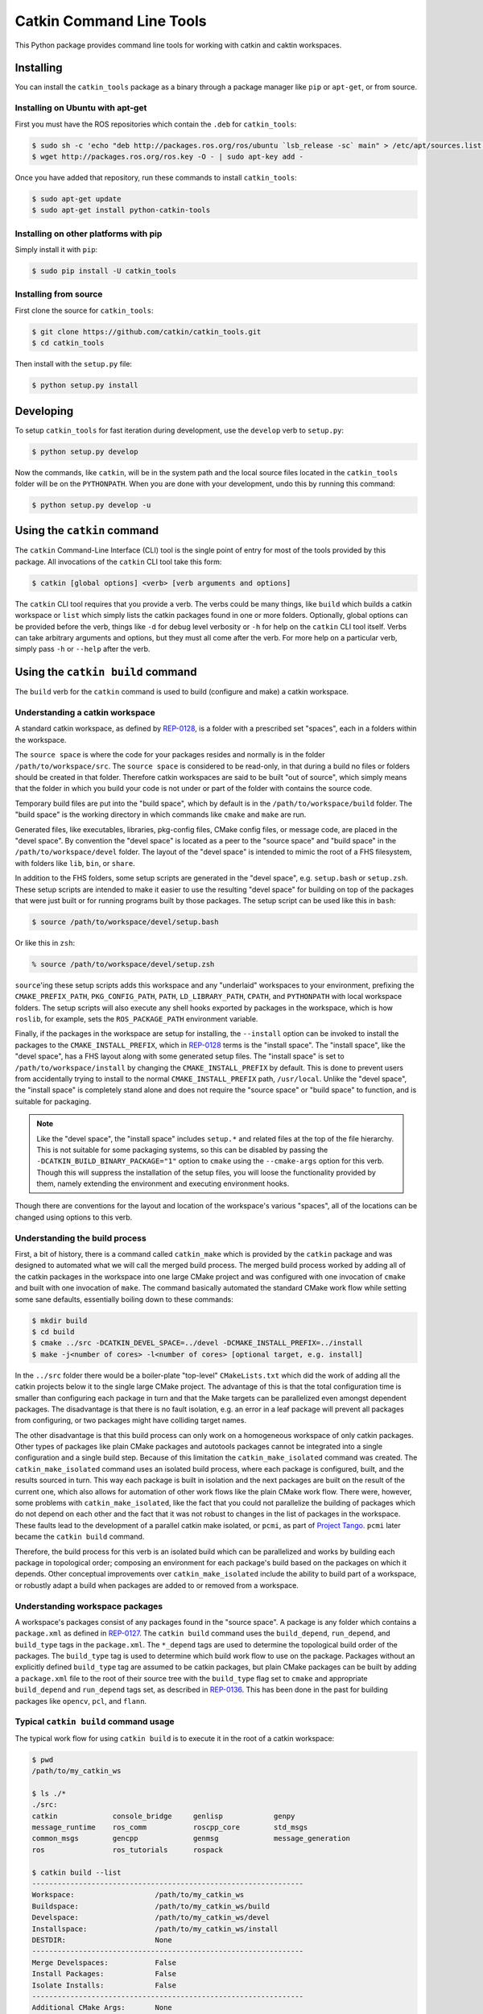 Catkin Command Line Tools
=========================

This Python package provides command line tools for working with catkin and caktin workspaces.

Installing
----------

You can install the ``catkin_tools`` package as a binary through a package manager like ``pip`` or ``apt-get``, or from source.

Installing on Ubuntu with apt-get
^^^^^^^^^^^^^^^^^^^^^^^^^^^^^^^^^

First you must have the ROS repositories which contain the ``.deb`` for ``catkin_tools``:

.. code-block:: bash

    $ sudo sh -c 'echo "deb http://packages.ros.org/ros/ubuntu `lsb_release -sc` main" > /etc/apt/sources.list.d/ros-latest.list'
    $ wget http://packages.ros.org/ros.key -O - | sudo apt-key add -

Once you have added that repository, run these commands to install ``catkin_tools``:

.. code-block:: bash

    $ sudo apt-get update
    $ sudo apt-get install python-catkin-tools

Installing on other platforms with pip
^^^^^^^^^^^^^^^^^^^^^^^^^^^^^^^^^^^^^^

Simply install it with ``pip``:

.. code-block:: bash

    $ sudo pip install -U catkin_tools

Installing from source
^^^^^^^^^^^^^^^^^^^^^^

First clone the source for ``catkin_tools``:

.. code-block:: bash

    $ git clone https://github.com/catkin/catkin_tools.git
    $ cd catkin_tools

Then install with the ``setup.py`` file:

.. code-block:: bash

    $ python setup.py install

Developing
----------

To setup ``catkin_tools`` for fast iteration during development, use the ``develop`` verb to ``setup.py``:

.. code-block:: bash

    $ python setup.py develop

Now the commands, like ``catkin``, will be in the system path and the local source files located in the ``catkin_tools`` folder will be on the ``PYTHONPATH``. When you are done with your development, undo this by running this command:

.. code-block:: bash

    $ python setup.py develop -u

Using the ``catkin`` command
----------------------------

The ``catkin`` Command-Line Interface (CLI) tool is the single point of entry for most of the tools provided by this package.
All invocations of the ``catkin`` CLI tool take this form:

.. code-block:: bash

    $ catkin [global options] <verb> [verb arguments and options]

The ``catkin`` CLI tool requires that you provide a verb.
The verbs could be many things, like ``build`` which builds a catkin workspace or ``list`` which simply lists the catkin packages found in one or more folders.
Optionally, global options can be provided before the verb, things like ``-d`` for debug level verbosity or ``-h`` for help on the ``catkin`` CLI tool itself.
Verbs can take arbitrary arguments and options, but they must all come after the verb.
For more help on a particular verb, simply pass ``-h`` or ``--help`` after the verb.

Using the ``catkin build`` command
----------------------------------

The ``build`` verb for the ``catkin`` command is used to build (configure and make) a catkin workspace.

Understanding a catkin workspace
^^^^^^^^^^^^^^^^^^^^^^^^^^^^^^^^

A standard catkin workspace, as defined by `REP-0128 <http://www.ros.org/reps/rep-0128.html>`_, is a folder with a prescribed set "spaces", each in a folders within the workspace.

The ``source space`` is where the code for your packages resides and normally is in the folder ``/path/to/workspace/src``.
The ``source space`` is considered to be read-only, in that during a build no files or folders should be created in that folder.
Therefore catkin workspaces are said to be built "out of source", which simply means that the folder in which you build your code is not under or part of the folder with contains the source code.

Temporary build files are put into the "build space", which by default is in the ``/path/to/workspace/build`` folder.
The "build space" is the working directory in which commands like ``cmake`` and ``make`` are run.

Generated files, like executables, libraries, pkg-config files, CMake config files, or message code, are placed in the "devel space".
By convention the "devel space" is located as a peer to the "source space" and "build space" in the ``/path/to/workspace/devel`` folder.
The layout of the "devel space" is intended to mimic the root of a FHS filesystem, with folders like ``lib``, ``bin``, or ``share``.

In addition to the FHS folders, some setup scripts are generated in the "devel space", e.g. ``setup.bash`` or ``setup.zsh``.
These setup scripts are intended to make it easier to use the resulting "devel space" for building on top of the packages that were just built or for running programs built by those packages.
The setup script can be used like this in ``bash``:

.. code-block:: bash

    $ source /path/to/workspace/devel/setup.bash

Or like this in ``zsh``:

.. code-block:: zsh

    % source /path/to/workspace/devel/setup.zsh

``source``'ing these setup scripts adds this workspace and any "underlaid" workspaces to your environment, prefixing the ``CMAKE_PREFIX_PATH``, ``PKG_CONFIG_PATH``, ``PATH``, ``LD_LIBRARY_PATH``, ``CPATH``, and ``PYTHONPATH`` with local workspace folders.
The setup scripts will also execute any shell hooks exported by packages in the workspace, which is how ``roslib``, for example, sets the ``ROS_PACKAGE_PATH`` environment variable.

Finally, if the packages in the workspace are setup for installing, the ``--install`` option can be invoked to install the packages to the ``CMAKE_INSTALL_PREFIX``, which in `REP-0128 <http://www.ros.org/reps/rep-0128.html>`_ terms is the "install space".
The "install space", like the "devel space", has a FHS layout along with some generated setup files.
The "install space" is set to ``/path/to/workspace/install`` by changing the ``CMAKE_INSTALL_PREFIX`` by default.
This is done to prevent users from accidentally trying to install to the normal ``CMAKE_INSTALL_PREFIX`` path, ``/usr/local``.
Unlike the "devel space", the "install space" is completely stand alone and does not require the "source space" or "build space" to function, and is suitable for packaging.

.. note::

    Like the "devel space", the "install space" includes ``setup.*`` and related files at the top of the file hierarchy.
    This is not suitable for some packaging systems, so this can be disabled by passing the ``-DCATKIN_BUILD_BINARY_PACKAGE="1"`` option to ``cmake`` using the ``--cmake-args`` option for this verb.
    Though this will suppress the installation of the setup files, you will loose the functionality provided by them, namely extending the environment and executing environment hooks.

Though there are conventions for the layout and location of the workspace's various "spaces", all of the locations can be changed using options to this verb.

Understanding the build process
^^^^^^^^^^^^^^^^^^^^^^^^^^^^^^^

First, a bit of history, there is a command called ``catkin_make`` which is provided by the ``catkin`` package and was designed to automated what we will call the merged build process.
The merged build process worked by adding all of the catkin packages in the workspace into one large CMake project and was configured with one invocation of ``cmake`` and built with one invocation of ``make``.
The command basically automated the standard CMake work flow while setting some sane defaults, essentially boiling down to these commands:

.. code-block:: bash

    $ mkdir build
    $ cd build
    $ cmake ../src -DCATKIN_DEVEL_SPACE=../devel -DCMAKE_INSTALL_PREFIX=../install
    $ make -j<number of cores> -l<number of cores> [optional target, e.g. install]

In the ``../src`` folder there would be a boiler-plate "top-level" ``CMakeLists.txt`` which did the work of adding all the catkin projects below it to the single large CMake project.
The advantage of this is that the total configuration time is smaller than configuring each package in turn and that the Make targets can be parallelized even amongst dependent packages.
The disadvantage is that there is no fault isolation, e.g. an error in a leaf package will prevent all packages from configuring, or two packages might have colliding target names.

The other disadvantage is that this build process can only work on a homogeneous workspace of only catkin packages.
Other types of packages like plain CMake packages and autotools packages cannot be integrated into a single configuration and a single build step.
Because of this limitation the ``catkin_make_isolated`` command was created.
The ``catkin_make_isolated`` command uses an isolated build process, where each package is configured, built, and the results sourced in turn.
This way each package is built in isolation and the next packages are built on the result of the current one, which also allows for automation of other work flows like the plain CMake work flow.
There were, however, some problems with ``catkin_make_isolated``, like the fact that you could not parallelize the building of packages which do not depend on each other and the fact that it was not robust to changes in the list of packages in the workspace.
These faults lead to the development of a parallel catkin make isolated, or ``pcmi``, as part of `Project Tango <http://osrfoundation.org/blog/project-tango-announced.html>`_.
``pcmi`` later became the ``catkin build`` command.

Therefore, the build process for this verb is an isolated build which can be parallelized and works by building each package in topological order; composing an environment for each package's build based on the packages on which it depends.
Other conceptual improvements over ``catkin_make_isolated`` include the ability to build part of a workspace, or robustly adapt a build when packages are added to or removed from a workspace.

Understanding workspace packages
^^^^^^^^^^^^^^^^^^^^^^^^^^^^^^^^

A workspace's packages consist of any packages found in the "source space".
A package is any folder which contains a ``package.xml`` as defined in `REP-0127 <http://www.ros.org/reps/rep-0127.html>`_.
The ``catkin build`` command uses the ``build_depend``, ``run_depend``, and ``build_type`` tags in the ``package.xml``.
The ``*_depend`` tags are used to determine the topological build order of the packages.
The ``build_type`` tag is used to determine which build work flow to use on the package.
Packages without an explicitly defined ``build_type`` tag are assumed to be catkin packages, but plain CMake packages can be built by adding a ``package.xml`` file to the root of their source tree with the ``build_type`` flag set to ``cmake`` and appropriate ``build_depend`` and ``run_depend`` tags set, as described in `REP-0136 <http://www.ros.org/reps/rep-0136.html>`_.
This has been done in the past for building packages like ``opencv``, ``pcl``, and ``flann``.

Typical ``catkin build`` command usage
^^^^^^^^^^^^^^^^^^^^^^^^^^^^^^^^^^^^^^

The typical work flow for using ``catkin build`` is to execute it in the root of a catkin workspace:

.. code-block:: bash

    $ pwd
    /path/to/my_catkin_ws

    $ ls ./*
    ./src:
    catkin             console_bridge     genlisp            genpy
    message_runtime    ros_comm           roscpp_core        std_msgs
    common_msgs        gencpp             genmsg             message_generation
    ros                ros_tutorials      rospack

    $ catkin build --list
    ----------------------------------------------------------------
    Workspace:                   /path/to/my_catkin_ws
    Buildspace:                  /path/to/my_catkin_ws/build
    Develspace:                  /path/to/my_catkin_ws/devel
    Installspace:                /path/to/my_catkin_ws/install
    DESTDIR:                     None
    ----------------------------------------------------------------
    Merge Develspaces:           False
    Install Packages:            False
    Isolate Installs:            False
    ----------------------------------------------------------------
    Additional CMake Args:       None
    Additional Make Args:        None
    Additional catkin Make Args: None
    ----------------------------------------------------------------
    Found '36' packages in 0.0 seconds.
    Packages to be built:
    - catkin               (catkin)
    - genmsg               (catkin)
    - gencpp               (catkin)
    - genlisp              (catkin)
    - genpy                (catkin)
    - console_bridge       (cmake)
    - cpp_common           (catkin)
    - message_generation   (catkin)
    - message_runtime      (catkin)
    - ros_tutorials        (metapackage)
    - rosbuild             (catkin)
    - rosclean             (catkin)
    - roscpp_traits        (catkin)
    - rosgraph             (catkin)
    - roslang              (catkin)
    - roslaunch            (catkin)
    - rosmaster            (catkin)
    - rospack              (catkin)
    - roslib               (catkin)
    - rosparam             (catkin)
    - rospy                (catkin)
    - rostime              (catkin)
    - roscpp_serialization (catkin)
    - rosunit              (catkin)
    - rosconsole           (catkin)
    - rostest              (catkin)
    - std_msgs             (catkin)
    - geometry_msgs        (catkin)
    - rosgraph_msgs        (catkin)
    - std_srvs             (catkin)
    - xmlrpcpp             (catkin)
    - roscpp               (catkin)
    - roscpp_tutorials     (catkin)
    - rosout               (catkin)
    - rospy_tutorials      (catkin)
    - turtlesim            (catkin)
    Total packages: 36

In this example, we have setup a workspace with a few packages (actually its all the packages needed to build the ``ros_tutorials``).
We start with only the "source space" and then use the ``--list`` option (short for ``--list-only``) to have the ``build`` verb figure out what packages it would build, and in what order, but then only list that information out and not actually build anything.

You can use the ``--list`` option to preview the behavior of ``catkin build`` will be with various options.
For example, you can see what will happen when you specify a single package to build:

.. code-block:: bash

    $ catkin build roscpp_tutorials --list
    ....
    Found '36' packages in 0.1 seconds.
    Packages to be built:
    - catkin               (catkin)
    - genmsg               (catkin)
    - gencpp               (catkin)
    - genlisp              (catkin)
    - genpy                (catkin)
    - console_bridge       (cmake)
    - cpp_common           (catkin)
    - message_generation   (catkin)
    - message_runtime      (catkin)
    - rosbuild             (catkin)
    - roscpp_traits        (catkin)
    - roslang              (catkin)
    - rospack              (catkin)
    - roslib               (catkin)
    - rostime              (catkin)
    - roscpp_serialization (catkin)
    - rosunit              (catkin)
    - rosconsole           (catkin)
    - std_msgs             (catkin)
    - rosgraph_msgs        (catkin)
    - xmlrpcpp             (catkin)
    - roscpp               (catkin)
    - roscpp_tutorials     (catkin)
    Total packages: 23

As you can see, only 23 packages (``roscpp_tutorials`` and its dependencies), of the total 36 packages will be built.

Lets say you built every package up to ``roscpp_tutorials``, but that package had a build error, and you want to jump directly to it.
You could use the ``--start-with`` option along with the ``--list`` option to preview the result:

.. code-block:: bash

    $ catkin build roscpp_tutorials --start-with roscpp_tutorials --list
    ....
    Found '36' packages in 0.0 seconds.
    Packages to be built:
    (skip) catkin               (catkin)
    (skip) genmsg               (catkin)
    (skip) gencpp               (catkin)
    (skip) genlisp              (catkin)
    (skip) genpy                (catkin)
    (skip) console_bridge       (cmake)
    (skip) cpp_common           (catkin)
    (skip) message_generation   (catkin)
    (skip) message_runtime      (catkin)
    (skip) rosbuild             (catkin)
    (skip) roscpp_traits        (catkin)
    (skip) roslang              (catkin)
    (skip) rospack              (catkin)
    (skip) roslib               (catkin)
    (skip) rostime              (catkin)
    (skip) roscpp_serialization (catkin)
    (skip) rosunit              (catkin)
    (skip) rosconsole           (catkin)
    (skip) std_msgs             (catkin)
    (skip) rosgraph_msgs        (catkin)
    (skip) xmlrpcpp             (catkin)
    (skip) roscpp               (catkin)
    ------ roscpp_tutorials     (catkin)
    Total packages: 23

However, you should be careful when using the ``--start-with`` option, as ``catkin build`` will assume that all dependencies leading up to that package have been successfully built.

At this point the workspace has not been touched, but once we tell the ``build`` verb to actually build the workspace then a "build space" and a "devel space" will be created:

.. code-block:: bash

    $ catkin build
    Creating buildspace directory, '/path/to/my_catkin_ws/build'
    ----------------------------------------------------------------
    Workspace:                   /path/to/my_catkin_ws
    Buildspace:                  /path/to/my_catkin_ws/build
    Develspace:                  /path/to/my_catkin_ws/devel
    Installspace:                /path/to/my_catkin_ws/install
    DESTDIR:                     None
    ----------------------------------------------------------------
    Merge Develspaces:           False
    Install Packages:            False
    Isolate Installs:            False
    ----------------------------------------------------------------
    Additional CMake Args:       None
    Additional Make Args:        None
    Additional catkin Make Args: None
    ----------------------------------------------------------------
    Found '36' packages in 0.0 seconds.
    Starting ==> catkin
    Starting ==> console_bridge
    Finished <== catkin [ 2.4 seconds ]

    ... build goes on

    [cmi] Finished.
    [cmi] Runtime: 3 minutes and 54.6 seconds

    $ ls ./*
    ./build:
    catkin               genlisp              message_runtime      roscpp
    rosgraph_msgs        rosout               rostest              turtlesim
    cmi_logs             genmsg               ros_tutorials
    roscpp_serialization roslang              rospack              rostime
    xmlrpcpp             console_bridge       genpy                rosbuild
    roscpp_traits        roslaunch            rosparam             rosunit
    cpp_common           geometry_msgs        rosclean
    roscpp_tutorials     roslib               rospy                std_msgs
    gencpp               message_generation   rosconsole           rosgraph
    rosmaster            rospy_tutorials      std_srvs

    ./devel:
    catkin               genmsg               ros_tutorials
    roscpp_serialization roslang              rospack              rostime
    xmlrpcpp             console_bridge       genpy                rosbuild
    roscpp_traits        roslaunch            rosparam             rosunit
    cpp_common           geometry_msgs        rosclean
    roscpp_tutorials     roslib               rospy                std_msgs
    gencpp               message_generation   rosconsole           rosgraph
    rosmaster            rospy_tutorials      std_srvs             genlisp
    message_runtime      roscpp               rosgraph_msgs        rosout
    rostest              turtlesim

    ./src:
    catkin             console_bridge     genlisp            genpy
    message_runtime    ros_comm           roscpp_core        std_msgs
    common_msgs        gencpp             genmsg             message_generation
    ros                ros_tutorials      rospack

Since we didn't give any packages as arguments ``catkin build`` tried to build all of the packages in the workspace.
And as you can see, after the build finishes, we now have a "build space" with a folder for each package and a "devel space" which also has a folder for each package.
This would differ from ``catkin_make``, for example, which would have a combined "build space" and a single "devel space".

Without any additional arguments, the packages are not installed.
If we providing ``catkin build`` with the ``--install`` option, an "install space" will be created containing the installed packages.
Afterwards, the workspace will also have an install folder in it:

.. code-block:: none

    $ ls ./install
    _setup_util.py bin            env.sh         etc            include
    lib            setup.bash     setup.sh       setup.zsh      share

Controlling output of ``catkin build``
^^^^^^^^^^^^^^^^^^^^^^^^^^^^^^^^^^^^^^

You may have noticed the status lines like this:

.. code-block:: none

    [cmi - 5.9] [genmsg - 1.3] [message_runtime - 0.7] ...        [4/4 Active | 3/36 Completed]

This status line stays at the bottom of the screen and lets you know, at a glance, what the status of you build is.
The ``[cmi - 5.9]`` indicates that the total run time thus far has been ``5.9`` seconds.
The blocks like ``[genmsg - 1.3]`` means that you are currently building a package, in this case ``genmsg``, and it has been building for ``1.3`` seconds.
Justified to the right is the number of packages being actively built out of the total allowed in parallel and the number of completed packages out of the total, respectively, rendered like this: ``[4/4 Active | 3/36 Completed]``

This status line can be disabled by passing the ``--no-status`` option to ``catkin build``.

Normally the output from each build is collected and not printed, unless there is an error, and a pair of messages are the only thing printed to signify the start and end of a package's build:

.. code-block:: none

    Starting ==> catkin
    Finished <== catkin [ 2.4 seconds ]

However, if you would like to see more than this you can invoke the ``-v`` or ``--verbose`` option.
This will give a message when a package build starts and finished as well as printing the output of each build command in a block, once it finishes:

.. code-block:: none

    Starting ==> catkin

    [catkin]: ==> '/path/to/my_catkin_ws/build/catkin/cmi_env.sh /usr/local/bin/cmake /path/to/my_catkin_ws/src/catkin -DCATKIN_DEVEL_PREFIX=/path/to/my_catkin_ws/devel/catkin -DCMAKE_INSTALL_PREFIX=/path/to/my_catkin_ws/install' in '/path/to/my_catkin_ws/build/catkin'
    -- The C compiler identification is Clang 5.0.0
    -- The CXX compiler identification is Clang 5.0.0
    -- Check for working C compiler: /usr/bin/cc
    -- Check for working C compiler: /usr/bin/cc -- works
    -- Detecting C compiler ABI info
    -- Detecting C compiler ABI info - done
    -- Check for working CXX compiler: /usr/bin/c++
    -- Check for working CXX compiler: /usr/bin/c++ -- works
    -- Detecting CXX compiler ABI info
    -- Detecting CXX compiler ABI info - done
    -- Using CATKIN_DEVEL_PREFIX: /path/to/my_catkin_ws/devel/catkin
    -- Using CMAKE_PREFIX_PATH: /path/to/my_catkin_ws/install
    -- This workspace overlays: /path/to/my_catkin_ws/install
    -- Found PythonInterp: /usr/bin/python (found version "2.7.5")
    -- Using PYTHON_EXECUTABLE: /usr/bin/python
    -- Python version: 2.7
    -- Using default Python package layout
    -- Found PY_em: /Library/Python/2.7/site-packages/em.pyc
    -- Using CATKIN_ENABLE_TESTING: ON
    -- Call enable_testing()
    -- Using CATKIN_TEST_RESULTS_DIR: /path/to/my_catkin_ws/build/catkin/test_results
    -- Found gtest: gtests will be built
    -- catkin 0.5.86
    -- Configuring done
    -- Generating done
    -- Build files have been written to: /path/to/my_catkin_ws/build/catkin
    [catkin]: <== '/path/to/my_catkin_ws/build/catkin/cmi_env.sh /usr/local/bin/cmake /path/to/my_catkin_ws/src/catkin -DCATKIN_DEVEL_PREFIX=/path/to/my_catkin_ws/devel/catkin -DCMAKE_INSTALL_PREFIX=/path/to/my_catkin_ws/install' finished with return code '0'

    [catkin]: ==> '/path/to/my_catkin_ws/build/catkin/cmi_env.sh /usr/bin/make -j4 -l4' in '/path/to/my_catkin_ws/build/catkin'
    [catkin]: <== '/path/to/my_catkin_ws/build/catkin/cmi_env.sh /usr/bin/make -j4 -l4' finished with return code '0'

    [catkin]: ==> '/path/to/my_catkin_ws/build/catkin/cmi_env.sh /usr/bin/make install' in '/path/to/my_catkin_ws/build/catkin'
    Install the project...
    -- Install configuration: ""
    ... truncated for brevity
    [catkin]: <== '/path/to/my_catkin_ws/build/catkin/cmi_env.sh /usr/bin/make install' finished with return code '0'

    Finished <== catkin [ 3.4 seconds ]

The printing of these command outputs maybe be interleaved with commands from other package builds if more than one package is being built at the same time.

By default ``catkin build`` will build up to ``N`` packages in parallel and pass ``-jN -lN`` to ``make`` where ``N`` is the number of cores in your computer.
You can change the number of packages allowed to build in parallel by using the ``-p`` or ``--parallel-jobs`` option and you can change the jobs flags given to ``make`` by passing them directly to ``catkin build``, i.e. ``catkin build -j1`` will result in ``make -j1 ...`` getting called to build the packages.

.. note::

    Jobs flags (``-jN`` and/or ``-lN``) can be passed directly to ``make`` by giving them to ``catkin build``, but other ``make`` arguments need to be passed to the ``--make-args`` option.

If you want to see the output from commands streaming to the screen, then you can use the ``-i`` or ``--interleave`` option.
This option will cause the output from commands to be pushed to the screen immediately, instead of buffering until the command finishes.
This ends up being pretty confusing, so when interleaved output is used ``catkin build`` prefixes each line with ``[<package name>]: `` like this:

.. code-block:: none

    [roscpp_traits]: ==> '/Users/william/my_catkin_ws/build/roscpp_traits/cmi_env.sh /usr/bin/make cmake_check_build_system' in '/Users/william/my_catkin_ws/build/roscpp_traits'
    [ros_tutorials]: -- The CXX compiler identification is Clang 5.0.0
    [ros_tutorials]: -- Check for working C compiler: /usr/bin/cc
    [roscpp_traits]: ==> '/Users/william/my_catkin_ws/build/roscpp_traits/cmi_env.sh /usr/bin/make -j4 -l4' in '/Users/william/my_catkin_ws/build/roscpp_traits'
    [rosbuild]: ==> '/Users/william/my_catkin_ws/build/rosbuild/cmi_env.sh /usr/bin/make -j4 -l4' in '/Users/william/my_catkin_ws/build/rosbuild'
    [rosclean]: -- The C compiler identification is Clang 5.0.0
    [ros_tutorials]: -- Check for working C compiler: /usr/bin/cc -- works
    [ros_tutorials]: -- Detecting C compiler ABI info
    [rosclean]: -- The CXX compiler identification is Clang 5.0.0
    [rosclean]: -- Check for working C compiler: /usr/bin/cc

When you use ``-p 1`` and ``-v`` at the same time, ``-i`` is implicitly added.

Debugging with the ``catkin build`` command
^^^^^^^^^^^^^^^^^^^^^^^^^^^^^^^^^^^^^^^^^^^

By default the output from each build is optimistically hidden to give a clean overview of the workspace build, but when there is a problem with a build a few things happen.

First, the package with a failure prints the failing command's output to the screen between some enclosing lines:

.. code-block:: none

    [rospack]: ==> '/path/to/my_catkin_ws/build/rospack/cmi_env.sh /usr/bin/make -j4 -l4' in '/path/to/my_catkin_ws/build/rospack'
    [ 66%] Built target rospack
    make[1]: *** [CMakeFiles/rosstackexe.dir/all] Interrupt: 2
    make[1]: *** [CMakeFiles/rospackexe.dir/all] Interrupt: 2
    make: *** [all] Interrupt: 2
    [rospack]: <== '/path/to/my_catkin_ws/build/rospack/cmi_env.sh /usr/bin/make -j4 -l4' failed with return code '-2'

And the status line is updated to reflect that that package has run into an issue by placing a ``!`` in front of it:

.. code-block:: none

    [cmi - 1.7] [!cpp_common] [!rospack] [genlisp - 0.3]        [1/1 Active | 10/23 Completed]

Then the ``catkin build`` command waits for the rest of the packages to finish (without starting new package builds) and then summarizes the errors for you:

.. code-block:: none

    [cmi] There were errors:

    Failed to build package 'cpp_common' because the following command:

        # Command run in directory: /path/to/my_catkin_ws/build/cpp_common
        /path/to/my_catkin_ws/build/cpp_common/cmi_env.sh /usr/bin/make -j4 -l4

    Exited with return code: -2

    Failed to build package 'rospack' because the following command:

        # Command run in directory: /path/to/my_catkin_ws/build/rospack
        /path/to/my_catkin_ws/build/rospack/cmi_env.sh /usr/bin/make -j4 -l4

    Exited with return code: -2

If you don't want to scroll back up to find the error amongst the other output, you can ``cat`` the whole build log out of the ``cmi_logs`` folder in the "build space":

.. code-block:: bash

    $ cat build/cmi_logs/rospack.log
    [rospack]: ==> '/path/to/my_catkin_ws/build/rospack/cmi_env.sh /usr/bin/make cmake_check_build_system' in '/path/to/my_catkin_ws/build/rospack'
    [rospack]: <== '/path/to/my_catkin_ws/build/rospack/cmi_env.sh /usr/bin/make cmake_check_build_system' finished with return code '0'
    [rospack]: ==> '/path/to/my_catkin_ws/build/rospack/cmi_env.sh /usr/bin/make -j4 -l4' in '/path/to/my_catkin_ws/build/rospack'
    [ 66%] Built target rospack
    make[1]: *** [CMakeFiles/rosstackexe.dir/all] Interrupt: 2
    make[1]: *** [CMakeFiles/rospackexe.dir/all] Interrupt: 2
    make: *** [all] Interrupt: 2
    [rospack]: <== '/path/to/my_catkin_ws/build/rospack/cmi_env.sh /usr/bin/make -j4 -l4' failed with return code '-2'



